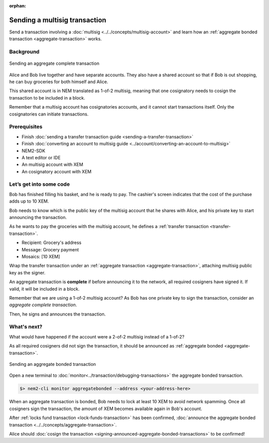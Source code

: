 :orphan:


##############################
Sending a multisig transaction
##############################

Send a transaction involving a :doc:`multisig <../../concepts/multisig-account>` and learn how an :ref:`aggregate bonded transaction <aggregate-transaction>` works.

**********
Background
**********

.. figure:: ../../resources/images/guides-transactions-multisig.png
    :align: center
    :width: 600px

    Sending an aggregate complete transaction

Alice and Bob live together and have separate accounts. They also have a shared account so that if Bob is out shopping, he can buy groceries for both himself and Alice.

This shared account is in NEM translated as 1-of-2 multisig, meaning that one cosignatory needs to cosign the transaction to be included in a block.

Remember that a multisig account has cosignatories accounts, and it cannot start transactions itself. Only the cosignatories can initiate transactions.

*************
Prerequisites
*************

- Finish :doc:`sending a transfer transaction guide <sending-a-transfer-transaction>`
- Finish :doc:`converting an account to multisig guide <../account/converting-an-account-to-multisig>`
- NEM2-SDK
- A text editor or IDE
- An multisig account with XEM
- An cosignatory account with XEM

************************
Let’s get into some code
************************

Bob has finished filling his basket, and he is ready to pay. The cashier's screen indicates that the cost of the purchase adds up to 10 XEM.

Bob needs to know which is the public key of the multisig account that he shares with Alice, and his private key to start announcing the transaction.

.. example-code::

    .. literalinclude:: ../../resources/examples/typescript/transaction/SendingAMultisigTransactionAggregateComplete.ts
        :language: typescript
        :lines: 33-41

    .. literalinclude:: ../../resources/examples/java/src/test/java/nem2/guides/examples/transaction/SendingAMultisigTransactionAggregateComplete.java
        :language: java
        :lines: 43-55

    .. literalinclude:: ../../resources/examples/javascript/transaction/SendingAMultisigTransactionAggregateComplete.js
        :language: javascript
        :lines: 33-41

As he wants to pay the groceries with the multisig account, he defines a :ref:`transfer transaction <transfer-transaction>`.

* Recipient: Grocery's address
* Message: Grocery payment
* Mosaics: [10 XEM]

.. example-code::

    .. literalinclude:: ../../resources/examples/typescript/transaction/SendingAMultisigTransactionAggregateComplete.ts
        :language: typescript
        :lines:  44-49

    .. literalinclude:: ../../resources/examples/java/src/test/java/nem2/guides/examples/transaction/SendingAMultisigTransactionAggregateComplete.java
        :language: java
        :lines:  56-63

    .. literalinclude:: ../../resources/examples/javascript/transaction/SendingAMultisigTransactionAggregateComplete.js
        :language: javascript
        :lines:  44-49

Wrap the transfer transaction under an :ref:`aggregate transaction <aggregate-transaction>`, attaching multisig public key as the signer.

An aggregate transaction is **complete** if before announcing it to the network, all required cosigners have signed it. If valid, it will be included in a block.

Remember that we are using a 1-of-2 multisig account? As Bob has one private key to sign the transaction, consider an *aggregate complete transaction*.

.. example-code::

    .. literalinclude:: ../../resources/examples/typescript/transaction/SendingAMultisigTransactionAggregateComplete.ts
        :language: typescript
        :lines:  52-56

    .. literalinclude:: ../../resources/examples/java/src/test/java/nem2/guides/examples/transaction/SendingAMultisigTransactionAggregateComplete.java
        :language: java
        :lines:  64-71

    .. literalinclude:: ../../resources/examples/javascript/transaction/SendingAMultisigTransactionAggregateComplete.js
        :language: javascript
        :lines:  52-56

Then, he signs and announces the transaction.

.. example-code::

    .. literalinclude:: ../../resources/examples/typescript/transaction/SendingAMultisigTransactionAggregateComplete.ts
        :language: typescript
        :lines:  59-

    .. literalinclude:: ../../resources/examples/java/src/test/java/nem2/guides/examples/transaction/SendingAMultisigTransactionAggregateComplete.java
        :language: java
        :lines:  72-78

    .. literalinclude:: ../../resources/examples/javascript/transaction/SendingAMultisigTransactionAggregateComplete.js
        :language: javascript
        :lines:  59-

************
What's next?
************

What would have happened if the account were a 2-of-2 multisig instead of a 1-of-2?

As all required cosigners did not sign the transaction, it should be announced as :ref:`aggregate bonded <aggregate-transaction>`.

.. figure:: ../../resources/images/guides-transactions-multisig-2.png
    :align: center
    :width: 600px

    Sending an aggregate bonded transaction

.. example-code::

    .. literalinclude:: ../../resources/examples/typescript/transaction/SendingAMultisigTransactionAggregateBonded.ts
        :language: typescript
        :lines:  57-60

    .. literalinclude:: ../../resources/examples/java/src/test/java/nem2/guides/examples/transaction/SendingAMultisigTransactionAggregateBonded.java
        :language: java
        :lines:  62-70

    .. literalinclude:: ../../resources/examples/javascript/transaction/SendingAMultisigTransactionAggregateBonded.js
        :language: javascript
        :lines:  57-60


Open a new terminal to :doc:`monitor<../transaction/debugging-transactions>` the aggregate bonded transaction.

.. code-block:: bash

    $> nem2-cli monitor aggregatebonded --address <your-address-here>

When an aggregate transaction is bonded, Bob needs to lock at least 10 XEM to avoid network spamming. Once all cosigners sign the transaction, the amount of XEM becomes available again in  Bob's account.

After :ref:`locks fund transaction <lock-funds-transaction>` has been confirmed, :doc:`announce the aggregate bonded transaction <../../concepts/aggregate-transaction>`.

.. example-code::

    .. literalinclude:: ../../resources/examples/typescript/transaction/SendingAMultisigTransactionAggregateBonded.ts
        :language: typescript
        :lines:  62-

    .. literalinclude:: ../../resources/examples/java/src/test/java/nem2/guides/examples/transaction/SendingAMultisigTransactionAggregateBonded.java
        :language: java
        :lines:  70-99

    .. literalinclude:: ../../resources/examples/javascript/transaction/SendingAMultisigTransactionAggregateBonded.js
        :language: javascript
        :lines:  62-

Alice should :doc:`cosign the transaction <signing-announced-aggregate-bonded-transactions>` to be confirmed!